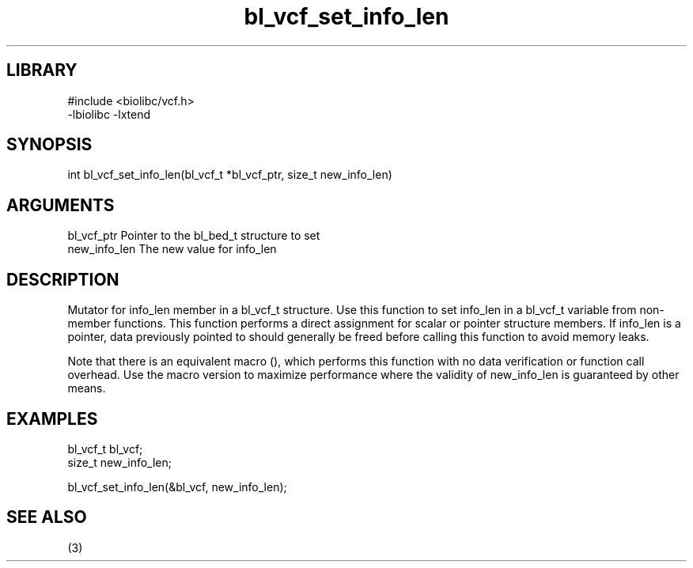 \" Generated by c2man from bl_vcf_set_info_len.c
.TH bl_vcf_set_info_len 3

.SH LIBRARY
\" Indicate #includes, library name, -L and -l flags
.nf
.na
#include <biolibc/vcf.h>
-lbiolibc -lxtend
.ad
.fi

\" Convention:
\" Underline anything that is typed verbatim - commands, etc.
.SH SYNOPSIS
.PP
.nf 
.na
int     bl_vcf_set_info_len(bl_vcf_t *bl_vcf_ptr, size_t new_info_len)
.ad
.fi

.SH ARGUMENTS
.nf
.na
bl_vcf_ptr      Pointer to the bl_bed_t structure to set
new_info_len    The new value for info_len
.ad
.fi

.SH DESCRIPTION

Mutator for info_len member in a bl_vcf_t structure.
Use this function to set info_len in a bl_vcf_t variable
from non-member functions.  This function performs a direct
assignment for scalar or pointer structure members.  If
info_len is a pointer, data previously pointed to should
generally be freed before calling this function to avoid memory
leaks.

Note that there is an equivalent macro (), which performs
this function with no data verification or function call overhead.
Use the macro version to maximize performance where the validity
of new_info_len is guaranteed by other means.

.SH EXAMPLES
.nf
.na

bl_vcf_t        bl_vcf;
size_t          new_info_len;

bl_vcf_set_info_len(&bl_vcf, new_info_len);
.ad
.fi

.SH SEE ALSO

(3)

